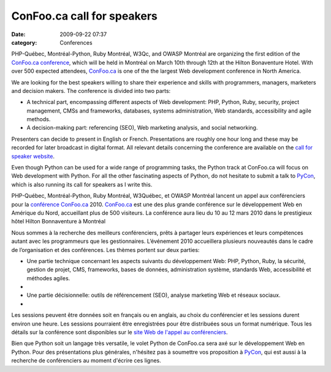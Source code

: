 ConFoo.ca call for speakers
###########################
:date: 2009-09-22 07:37
:category: Conferences

PHP-Québec, Montréal-Python, Ruby Montréal, W3Qc, and OWASP Montréal are
organizing the first edition of the `ConFoo.ca conference`_, which will
be held in Montréal on March 10th through 12th at the Hilton Bonaventure
Hotel. With over 500 expected attendees, `ConFoo.ca`_ is one of the the
largest Web development conference in North America.

We are looking for the best speakers willing to share their experience
and skills with programmers, managers, marketers and decision makers.
The conference is divided into two parts:

-  A technical part, encompassing different aspects of Web development:
   PHP, Python, Ruby, security, project management, CMSs and frameworks,
   databases, systems administration, Web standards, accessibility and
   agile methods.
-  A decision-making part: referencing (SEO), Web marketing analysis,
   and social networking.

Presenters can decide to present in English or French. Presentations are
roughly one hour long and these may be recorded for later broadcast in
digital format. All relevant details concerning the conference are
available on the `call for speaker website`_.

.. raw:: html

   </p>

Even though Python can be used for a wide range of programming tasks,
the Python track at ConFoo.ca will focus on Web development with Python.
For all the other fascinating aspects of Python, do not hesitate to
submit a talk to `PyCon`_, which is also running its call for speakers
as I write this.

PHP-Québec, Montréal-Python, Ruby Montréal, W3Québec, et OWASP Montréal
lancent un appel aux conférenciers pour la `conférence ConFoo.ca`_ 2010.
`ConFoo.ca`_ est une des plus grande conférence sur le développement Web
en Amérique du Nord, accueillant plus de 500 visiteurs. La conférence
aura lieu du 10 au 12 mars 2010 dans le prestigieux hôtel Hilton
Bonnaventure à Montréal

Nous sommes à la recherche des meilleurs conférenciers, prêts à partager
leurs expériences et leurs compétences autant avec les programmeurs que
les gestionnaires. L’événement 2010 accueillera plusieurs nouveautés
dans le cadre de l’organisation et des conférences. Les thèmes portent
sur deux parties:

-  Une partie technique concernant les aspects suivants du développement
   Web: PHP, Python, Ruby, la sécurité, gestion de projet, CMS,
   frameworks, bases de données, administration système, standards Web,
   accessibilité et méthodes agiles.
-  
-  Une partie décisionnelle: outils de référencement (SEO), analyse
   marketing Web et réseaux sociaux.
-  

Les sessions peuvent être données soit en français ou en anglais, au
choix du conférencier et les sessions durent environ une heure. Les
sessions pourraient être enregistrées pour être distribuées sous un
format numérique. Tous les détails sur la conférence sont disponibles
sur le `site Web de l'appel au conférenciers`_.

.. raw:: html

   </p>

Bien que Python soit un langage très versatile, le volet Python de
ConFoo.ca sera axé sur le développement Web en Python. Pour des
présentations plus générales, n'hésitez pas à soumettre vos proposition
à `PyCon`_, qui est aussi à la recherche de conférenciers au moment
d'écrire ces lignes.

.. _ConFoo.ca conference: http://confoo.ca
.. _ConFoo.ca: http://confoo.ca
.. _call for speaker website: http://confoo.ca/en/cfp
.. _PyCon: http://us.pycon.org/2010/about/
.. _conférence ConFoo.ca: http://confoo.ca
.. _site Web de l'appel au conférenciers: http://confoo.ca/fr/cfp
